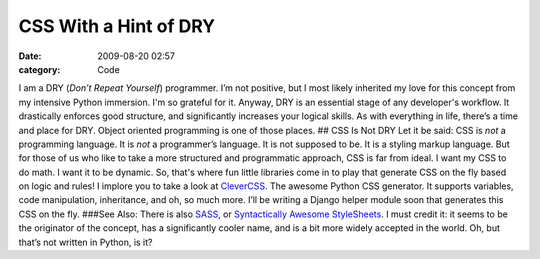 CSS With a Hint of DRY
######################

:date: 2009-08-20 02:57
:category: Code


I am a DRY (*Don’t Repeat Yourself*) programmer. I’m not positive,
but I most likely inherited my love for this concept from my
intensive Python immersion. I'm so grateful for it. Anyway, DRY is
an essential stage of any developer's workflow. It drastically
enforces good structure, and significantly increases your logical
skills. As with everything in life, there’s a time and place for
DRY. Object oriented programming is one of those places. ## CSS Is
Not DRY Let it be said: CSS is *not* a programming language. It is
*not* a programmer’s language. It is not supposed to be. It is a
styling markup language. But for those of us who like to take a
more structured and programmatic approach, CSS is far from ideal. I
want my CSS to do math. I want it to be dynamic. So, that's where
fun little libraries come in to play that generate CSS on the fly
based on logic and rules! I implore you to take a look at
`CleverCSS <http://sandbox.pocoo.org/clevercss>`_. The awesome
Python CSS generator. It supports variables, code manipulation,
inheritance, and oh, so much more. I’ll be writing a Django helper
module soon that generates this CSS on the fly. ###See Also: There
is also `SASS <http://sass-lang.com>`_, or
`Syntactically Awesome StyleSheets <http://sass-lang.com>`_. I must
credit it: it seems to be the originator of the concept, has a
significantly cooler name, and is a bit more widely accepted in the
world. Oh, but that’s not written in Python, is it?
